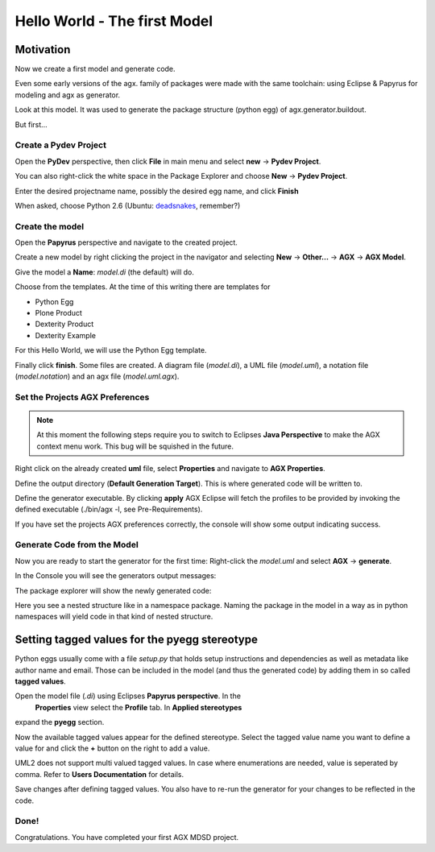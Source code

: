 =============================
Hello World - The first Model
=============================


Motivation
==========

Now we create a first model and generate code.

Even some early versions of the agx. family of packages were made with
the same toolchain: using Eclipse & Papyrus for modeling and agx as generator.

Look at this model. It was used to generate the package structure (python egg)
of agx.generator.buildout.

.. image:: ../_static/helloworld_indigo_model_package_agx-generator-buildout.png
   :scale: 50%
   :align: center


But first...



Create a Pydev Project
----------------------


Open the  **PyDev** perspective, then click **File** in main menu and
select **new** -> **Pydev Project**.

You can also right-click the white space in the Package Explorer and choose 
**New** -> **Pydev Project**.

Enter the desired projectname name, possibly the desired egg name, 
and click **Finish**

.. image:: ../_static/helloworld_indigo_new_project_pydev.png
   :scale: 50%
   :align: center


When asked, choose Python 2.6 (Ubuntu: deadsnakes_, remember?)

.. _deadsnakes: /start/install#attention-ubuntu-users

.. image:: ../_static/helloworld_indigo_new_project_pydev_name_grammar2_6.png
   :scale: 50%
   :align: center


Create the model
----------------

Open the **Papyrus** perspective and navigate to the created project.

Create a new model by right clicking the project in the navigator and selecting
**New** -> **Other...** -> **AGX** -> **AGX Model**.

.. image:: ../_static/helloworld_indigo_select_new_agx_model.png
   :scale: 50%
   :align: center


Give the model a **Name**: *model.di* (the default) will do. 


Choose from the templates. At the time of this writing there are templates for

* Python Egg
* Plone Product
* Dexterity Product
* Dexterity Example

For this Hello World, we will use the Python Egg template.

.. image:: ../_static/helloworld_indigo_new_model_select_template.png
   :scale: 50%
   :align: center


Finally click **finish**. Some files are created.
A diagram file (*model.di*), a UML file (*model.uml*), a notation file 
(*model.notation*) and an agx file (*model.uml.agx*). 


Set the Projects AGX Preferences
--------------------------------

.. note::
   At this moment the following steps require you to switch to Eclipses
   **Java Perspective** to make the AGX context menu work.
   This bug will be squished in the future.
   

Right click on the already created **uml** file, select **Properties**
and navigate to **AGX Properties**.

Define the output directory (**Default Generation Target**).
This is where generated code will be written to.

.. image:: ../_static/helloworld_indigo_agx_preferences.png
   :scale: 50%
   :align: center


Define the generator executable. By clicking **apply** AGX Eclipse will fetch
the profiles to be provided by invoking the defined executable
(./bin/agx -l, see Pre-Requirements).

.. image:: ../_static/helloworld_indigo_package-explorer_dropdown_import_profiles.png
   :scale: 50%
   :align: center
   

If you have set the projects AGX preferences correctly, the console will show 
some output indicating success.

Generate Code from the Model
----------------------------

Now you are ready to start the generator for the first time: 
Right-click the *model.uml* and select **AGX** -> **generate**.

.. image:: ../_static/helloworld_indigo_dropdown_agx_generate.png
   :scale: 50%
   :align: center


In the Console you will see the generators output messages:

.. image:: ../_static/helloworld_indigo_package_explorer_generator_console_output.png
   :scale: 50%
   :align: center


The package explorer will show the newly generated code:

.. image:: ../_static/helloworld_indigo_package_explorer_generated.png
   :scale: 50%
   :align: center

Here you see a nested structure like in a namespace package. Naming the package
in the model in a way as in python namespaces will yield code in that kind of 
nested structure.


Setting tagged values for the pyegg stereotype
==============================================

Python eggs usually come with a file *setup.py* that holds setup instructions
and dependencies as well as metadata like author name and email. Those can be
included in the model (and thus the generated code) by adding them in so called
**tagged values**.

Open the model file (*.di*) using Eclipses **Papyrus perspective**. In the
 **Properties** view select the **Profile** tab. In **Applied stereotypes**
expand the **pyegg** section.

Now the available tagged values appear for the defined stereotype. Select the tagged value
name you want to define a value for and click the **+** button on the right to add a
value.

UML2 does not support multi valued tagged values. In case where enumerations
are needed, value is seperated by comma. Refer to **Users Documentation** for
details.

.. image:: ../_static/helloworld_indigo_define_tagged_values.png

Save changes after defining tagged values. You also have to re-run the generator
for your changes to be reflected in the code.

Done!
-----

Congratulations. You have completed your first AGX MDSD project.
